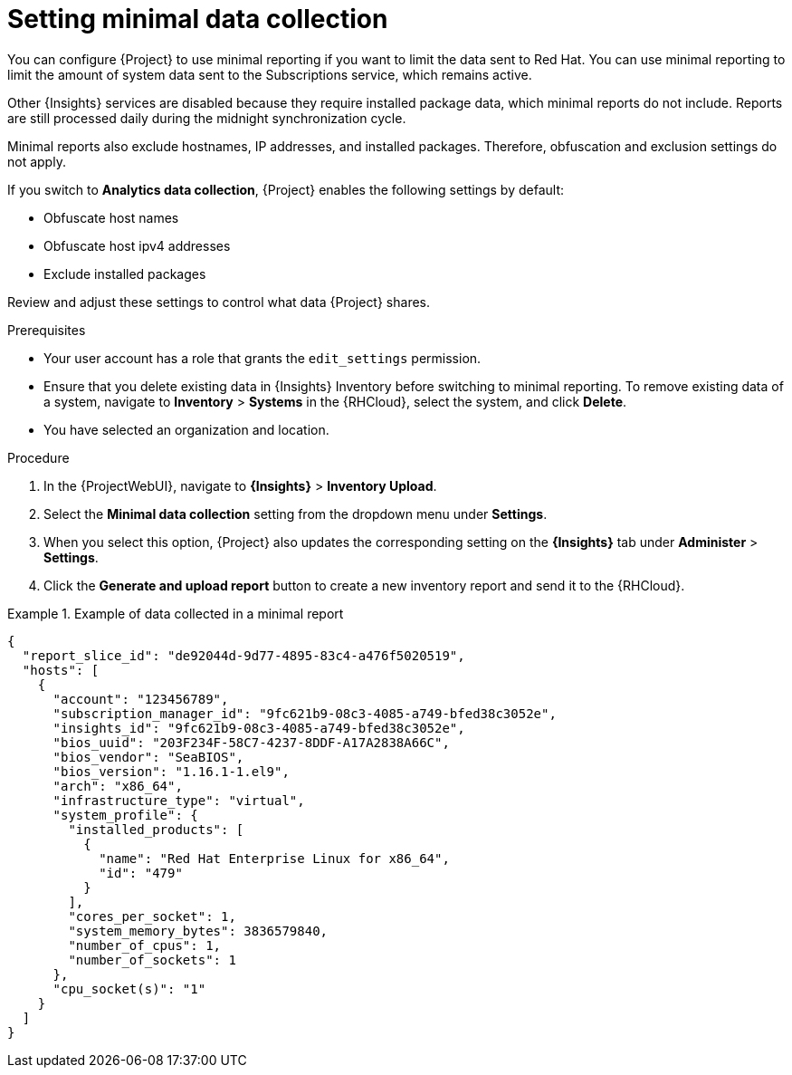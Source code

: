 :_mod-docs-content-type: PROCEDURE

[id="setting-minimal-data-collection"]
= Setting minimal data collection 

[role="_abstract"]
You can configure {Project} to use minimal reporting if you want to limit the data sent to Red{nbsp}Hat.
You can use minimal reporting to limit the amount of system data sent to the Subscriptions service, which remains active.

Other {Insights} services are disabled because they require installed package data, which minimal reports do not include.
Reports are still processed daily during the midnight synchronization cycle.

Minimal reports also exclude hostnames, IP addresses, and installed packages.
Therefore, obfuscation and exclusion settings do not apply.

If you switch to *Analytics data collection*, {Project} enables the following settings by default:

* Obfuscate host names
* Obfuscate host ipv4 addresses
* Exclude installed packages

Review and adjust these settings to control what data {Project} shares.

.Prerequisites
* Your user account has a role that grants the `edit_settings` permission.
* Ensure that you delete existing data in {Insights} Inventory before switching to minimal reporting.
To remove existing data of a system, navigate to *Inventory* > *Systems* in the {RHCloud}, select the system, and click *Delete*.
* You have selected an organization and location.       

.Procedure
. In the {ProjectWebUI}, navigate to *{Insights}* > *Inventory Upload*.
. Select the *Minimal data collection* setting from the dropdown menu under *Settings*.
. When you select this option, {Project} also updates the corresponding setting on the *{Insights}* tab under *Administer* > *Settings*.
. Click the *Generate and upload report* button to create a new inventory report and send it to the {RHCloud}.

.Example of data collected in a minimal report
====
[source,json]
----
{
  "report_slice_id": "de92044d-9d77-4895-83c4-a476f5020519",
  "hosts": [
    {
      "account": "123456789",
      "subscription_manager_id": "9fc621b9-08c3-4085-a749-bfed38c3052e",
      "insights_id": "9fc621b9-08c3-4085-a749-bfed38c3052e",
      "bios_uuid": "203F234F-58C7-4237-8DDF-A17A2838A66C",
      "bios_vendor": "SeaBIOS",
      "bios_version": "1.16.1-1.el9",
      "arch": "x86_64",
      "infrastructure_type": "virtual",
      "system_profile": {
        "installed_products": [
          {
            "name": "Red Hat Enterprise Linux for x86_64",
            "id": "479"
          }
        ],
        "cores_per_socket": 1,
        "system_memory_bytes": 3836579840,
        "number_of_cpus": 1,
        "number_of_sockets": 1
      },
      "cpu_socket(s)": "1"
    }
  ]
}
----
====
